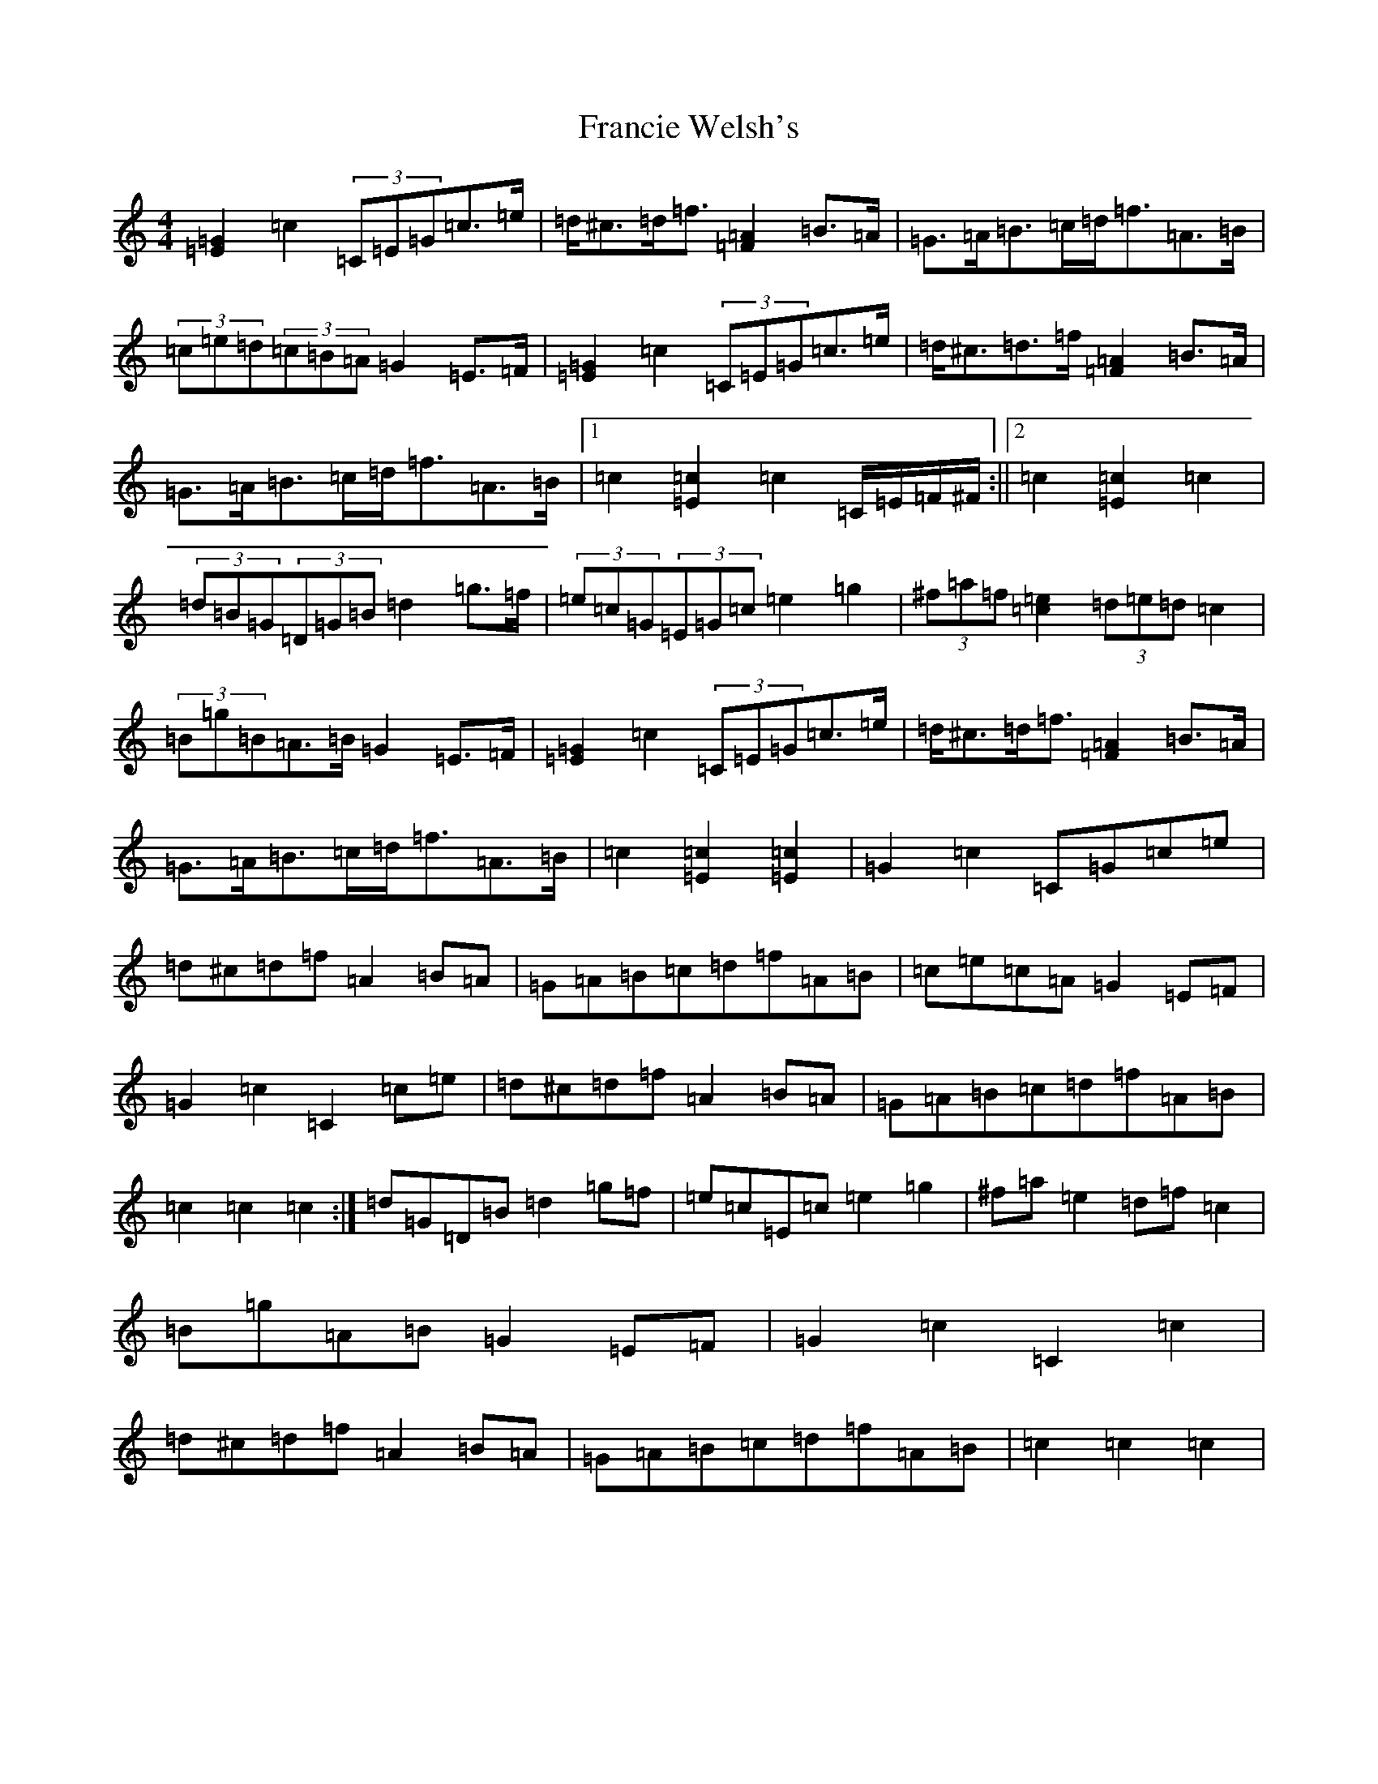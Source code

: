 X: 7274
T: Francie Welsh's
S: https://thesession.org/tunes/2306#setting15676
R: barndance
M:4/4
L:1/8
K: C Major
[=E2=G2]=c2(3=C=E=G=c>=e|=d<^c=d<=f[=F2=A2]=B>=A|=G>=A=B>=c=d<=f=A>=B|(3=c=e=d(3=c=B=A=G2=E>=F|[=E2=G2]=c2(3=C=E=G=c>=e|=d<^c=d>=f[=F2=A2]=B>=A|=G>=A=B>=c=d<=f=A>=B|1=c2[=E2=c2]=c2=C/2=E/2=F/2^F/2:||2=c2[=E2=c2]=c2|(3=d=B=G(3=D=G=B=d2=g>=f|(3=e=c=G(3=E=G=c=e2=g2|(3^f=a=f[=c2=e2](3=d=e=d=c2|(3=B=g=B=A>=B=G2=E>=F|[=E2=G2]=c2(3=C=E=G=c>=e|=d<^c=d<=f[=F2=A2]=B>=A|=G>=A=B>=c=d<=f=A>=B|=c2[=E2=c2][=E2=c2]|=G2=c2=C=G=c=e|=d^c=d=f=A2=B=A|=G=A=B=c=d=f=A=B|=c=e=c=A=G2=E=F|=G2=c2=C2=c=e|=d^c=d=f=A2=B=A|=G=A=B=c=d=f=A=B|=c2=c2=c2:|=d=G=D=B=d2=g=f|=e=c=E=c=e2=g2|^f=a=e2=d=f=c2|=B=g=A=B=G2=E=F|=G2=c2=C2=c2|=d^c=d=f=A2=B=A|=G=A=B=c=d=f=A=B|=c2=c2=c2|